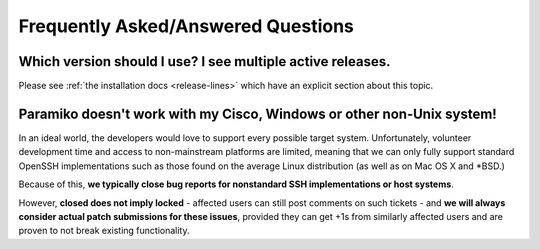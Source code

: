 ===================================
Frequently Asked/Answered Questions
===================================

Which version should I use? I see multiple active releases.
===========================================================

Please see :ref:`the installation docs <release-lines>` which have an explicit
section about this topic.

Paramiko doesn't work with my Cisco, Windows or other non-Unix system!
======================================================================

In an ideal world, the developers would love to support every possible target
system. Unfortunately, volunteer development time and access to non-mainstream
platforms are limited, meaning that we can only fully support standard OpenSSH
implementations such as those found on the average Linux distribution (as well
as on Mac OS X and \*BSD.)

Because of this, **we typically close bug reports for nonstandard SSH
implementations or host systems**.

However, **closed does not imply locked** - affected users can still post
comments on such tickets - and **we will always consider actual patch
submissions for these issues**, provided they can get +1s from similarly
affected users and are proven to not break existing functionality.
